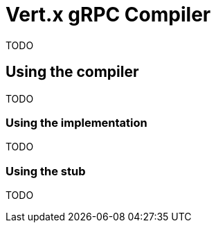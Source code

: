 = Vert.x gRPC Compiler

TODO

== Using the compiler

TODO

=== Using the implementation

TODO

=== Using the stub

TODO
